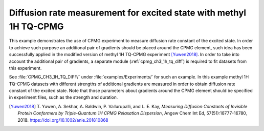 .. _example_diffusion_tqcpmg:

===================================================================
Diffusion rate measurement for excited state with methyl 1H TQ-CPMG
===================================================================

This example demonstrates the use of CPMG experiment to measure
diffusion rate constant of the excited state. In order to achieve
such purpose an additional pair of gradients should be placed around
the CPMG element, such idea has been successfully applied in the
modified version of methyl 1H TQ-CPMG experiment [Yuwen2018]_. In
order to take into account the additional pair of gradients, a
separate module (:ref:`cpmg_ch3_1h_tq_diff`) is required to fit
datasets from this experiment.

See :file:`CPMG_CH3_1H_TQ_DIFF/` under :file:`examples/Experiments/`
for such an example. In this example methyl 1H TQ-CPMG datasets
with different strengths of additional gradients are measured in
order to obtain diffusion rate constant of the excited state. Note
that those parameters about gradients around the CPMG element should
be specified in experiment files, such as the strength and duration.


.. [Yuwen2018] T. Yuwen, A. Sekhar, A. Baldwin, P. Vallurupalli,
   and L. E. Kay, *Measuring Diffusion Constants of Invisible
   Protein Conformers by Triple-Quantum 1H CPMG Relaxation Dispersion*,
   Angew Chem Int Ed, 57(51):16777-16780, 2018.
   https://doi.org/10.1002/anie.201810868
